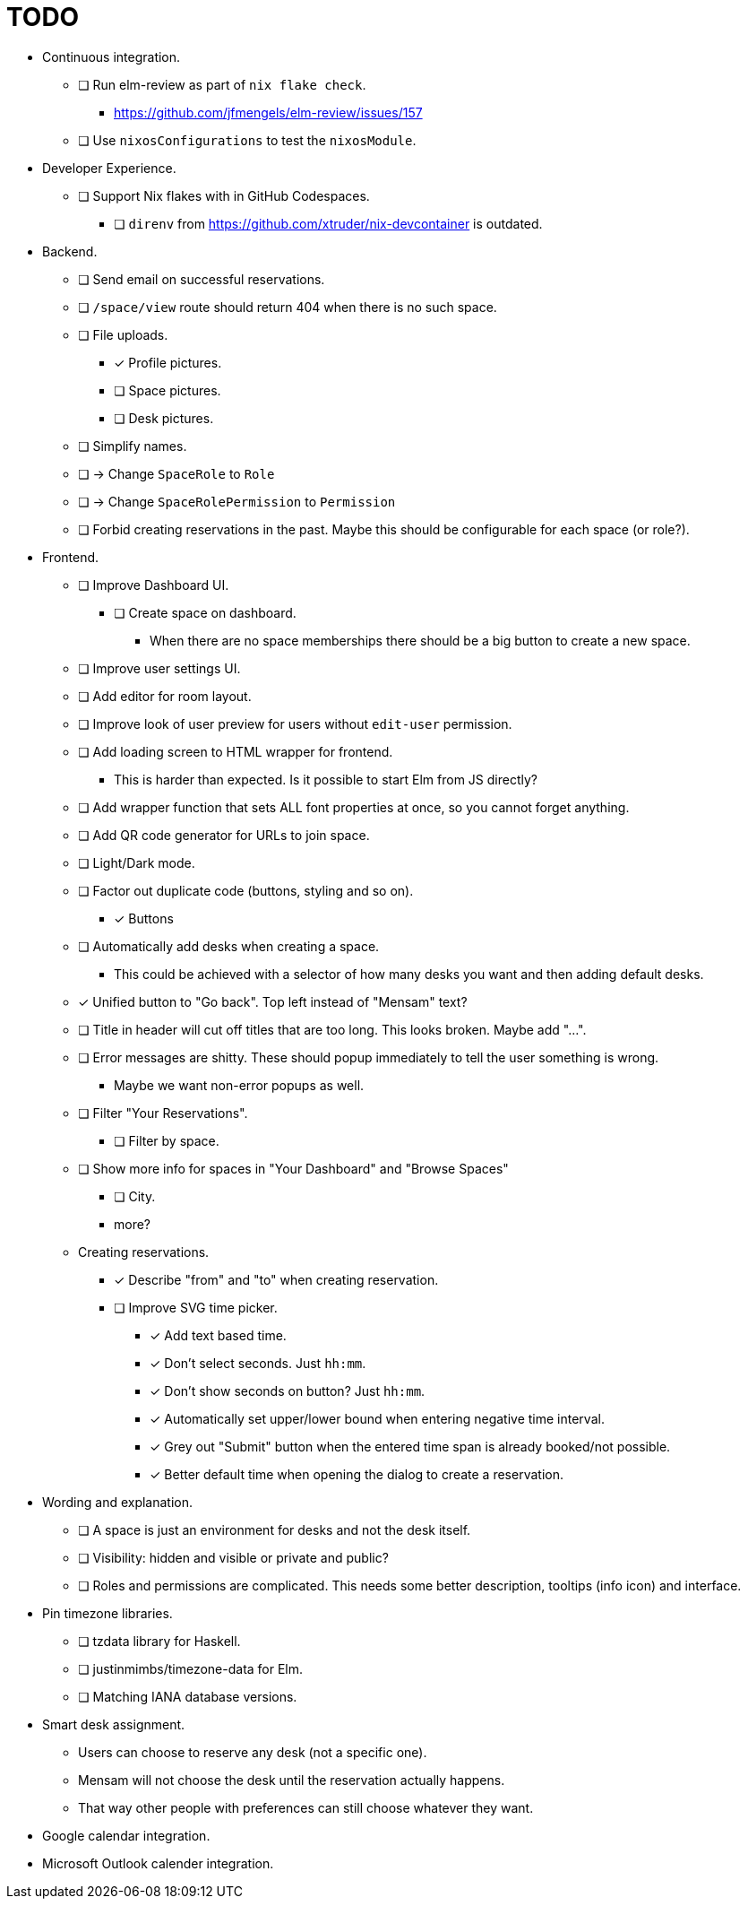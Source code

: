 = TODO

* Continuous integration.
  ** [ ] Run elm-review as part of `nix flake check`.
    *** https://github.com/jfmengels/elm-review/issues/157
  ** [ ] Use `nixosConfigurations` to test the `nixosModule`.

* Developer Experience.
  ** [ ] Support Nix flakes with in GitHub Codespaces.
    *** [ ] `direnv` from https://github.com/xtruder/nix-devcontainer is outdated.

* Backend.
  ** [ ] Send email on successful reservations.
  ** [ ] `/space/view` route should return 404 when there is no such space.
  ** [ ] File uploads.
    *** [x] Profile pictures.
    *** [ ] Space pictures.
    *** [ ] Desk pictures.
  ** [ ] Simplify names.
    ** [ ] -> Change `SpaceRole` to `Role`
    ** [ ] -> Change `SpaceRolePermission` to `Permission`
  ** [ ] Forbid creating reservations in the past. Maybe this should be configurable for each space (or role?).

* Frontend.
  ** [ ] Improve Dashboard UI.
    *** [ ] Create space on dashboard.
      **** When there are no space memberships there should be a big button to create a new space.
  ** [ ] Improve user settings UI.
  ** [ ] Add editor for room layout.
  ** [ ] Improve look of user preview for users without `edit-user` permission.
  ** [ ] Add loading screen to HTML wrapper for frontend.
    *** This is harder than expected. Is it possible to start Elm from JS directly?
  ** [ ] Add wrapper function that sets ALL font properties at once, so you cannot forget anything.
  ** [ ] Add QR code generator for URLs to join space.
  ** [ ] Light/Dark mode.
  ** [ ] Factor out duplicate code (buttons, styling and so on).
    *** [x] Buttons
  ** [ ] Automatically add desks when creating a space.
    *** This could be achieved with a selector of how many desks you want and then adding default desks.
  ** [x] Unified button to "Go back". Top left instead of "Mensam" text?
  ** [ ] Title in header will cut off titles that are too long. This looks broken. Maybe add "...".
  ** [ ] Error messages are shitty. These should popup immediately to tell the user something is wrong.
    *** Maybe we want non-error popups as well.
  ** [ ] Filter "Your Reservations".
    *** [ ] Filter by space.
  ** [ ] Show more info for spaces in "Your Dashboard" and "Browse Spaces"
    *** [ ] City.
    *** more?
  ** Creating reservations.
    *** [x] Describe "from" and "to" when creating reservation.
    *** [ ] Improve SVG time picker.
      **** [x] Add text based time.
      **** [x] Don't select seconds. Just `hh:mm`.
      **** [x] Don't show seconds on button? Just `hh:mm`.
      **** [x] Automatically set upper/lower bound when entering negative time interval.
      **** [x] Grey out "Submit" button when the entered time span is already booked/not possible.
      **** [x] Better default time when opening the dialog to create a reservation.

* Wording and explanation.
  ** [ ] A space is just an environment for desks and not the desk itself.
  ** [ ] Visibility: hidden and visible or private and public?
  ** [ ] Roles and permissions are complicated. This needs some better description, tooltips (info icon) and interface.

* Pin timezone libraries.
  ** [ ] tzdata library for Haskell.
  ** [ ] justinmimbs/timezone-data for Elm.
  ** [ ] Matching IANA database versions.

* Smart desk assignment.
  ** Users can choose to reserve any desk (not a specific one).
  ** Mensam will not choose the desk until the reservation actually happens.
  ** That way other people with preferences can still choose whatever they want.

* Google calendar integration.

* Microsoft Outlook calender integration.
